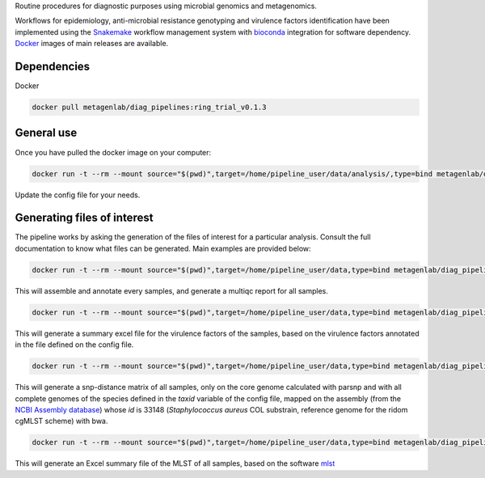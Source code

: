 Routine procedures for diagnostic purposes using microbial genomics and metagenomics.

Workflows for epidemiology, anti-microbial resistance genotyping and virulence factors identification have been implemented using the `Snakemake <http://snakemake.readthedocs.io/en/stable/>`_ workflow management system with `bioconda <https://bioconda.github.io/>`_ integration for software dependency. `Docker <https://hub.docker.com/r/metagenlab/diag_pipelines/>`_ images of main releases are available.


Dependencies
============
Docker  

.. code-block:: bash
		
   docker pull metagenlab/diag_pipelines:ring_trial_v0.1.3


General use
===========
Once you have pulled the docker image on your computer: 

.. code-block:: bash
		
  docker run -t --rm --mount source="$(pwd)",target=/home/pipeline_user/data/analysis/,type=bind metagenlab/diag_pipelines:ring_trial_v0.1.3 sh -c 'snakemake --snakefile $pipeline_folder/workflows/ring_trial/pipeline.rules --use-conda --conda-prefix $conda_folder --configfile config.yaml'

Update the config file for your needs.

Generating files of interest
============================

The pipeline works by asking the generation of the files of interest for a particular analysis. Consult the full documentation to know what files can be generated. Main examples are provided below: 

.. code-block:: bash
		
  docker run -t --rm --mount source="$(pwd)",target=/home/pipeline_user/data,type=bind metagenlab/diag_pipelines:ring_trial_v0.1.3 sh -c 'snakemake --snakefile $pipeline_folder/workflows/ring_trial/pipeline.rules --use-conda --conda-prefix $conda_folder --configfile config.yaml config.yaml quality/multiqc/self_genome/multiqc_report.html'

This will assemble and annotate every samples, and generate a multiqc report for all samples. 

.. code-block:: bash
		
   docker run -t --rm --mount source="$(pwd)",target=/home/pipeline_user/data,type=bind metagenlab/diag_pipelines:ring_trial_v0.1.3 sh -c 'snakemake --snakefile $pipeline_folder/workflows/ring_trial/pipeline.rules --use-conda --conda-prefix $conda_folder --configfile config.yaml virulence_summary.xlsx'

This will generate a summary excel file for the virulence factors of the samples, based on the virulence factors annotated in the file defined on the config file.

.. code-block:: bash
		
   docker run -t --rm --mount source="$(pwd)",target=/home/pipeline_user/data,type=bind metagenlab/diag_pipelines:ring_trial_v0.1.3 sh -c 'snakemake --snakefile $pipeline_folder/workflows/ring_trial/pipeline.rules --use-conda --conda-prefix $conda_folder --configfile config.yaml typing/freebayes_joint_genotyping/core_ridom/33148/bwa/distances_snp.xlsx'

This will generate a snp-distance matrix of all samples, only on the core genome calculated with parsnp and with all complete genomes of the species defined in the `taxid` variable of the config file, mapped on the assembly (from the `NCBI Assembly database <https:/www.ncbi.nlm.nih.gov/assembly/>`_) whose `id` is 33148 (*Staphylococcus aureus* COL substrain, reference genome for the ridom cgMLST scheme) with bwa. 

.. code-block:: bash
		
   docker run -t --rm --mount source="$(pwd)",target=/home/pipeline_user/data,type=bind metagenlab/diag_pipelines:ring_trial_v0.1.3 sh -c 'snakemake --snakefile $pipeline_folder/workflows/ring_trial/pipeline.rules --use-conda --conda-prefix $conda_folder --configfile config.yaml typing/mlst/summary.xlsx'

This will generate an Excel summary file of the MLST of all samples, based on the software `mlst <https:/github.com/tseemann/mlst>`_

